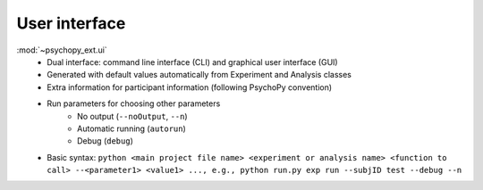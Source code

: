 User interface
==============

:mod:`~psychopy_ext.ui`
    - Dual interface: command line interface (CLI) and graphical user interface (GUI)
    - Generated with default values automatically from Experiment and Analysis classes
    - Extra information for participant information (following PsychoPy convention)
    - Run parameters for choosing other parameters
        - No output (``--noOutput``, ``--n``)
        - Automatic running (``autorun``)
        - Debug (``debug``)
    - Basic syntax: ``python <main project file name> <experiment or analysis name> <function to call> --<parameter1> <value1> ..., e.g., python run.py exp run --subjID test --debug --n``
